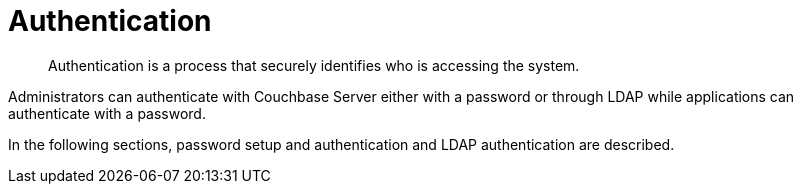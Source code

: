 = Authentication

[abstract]
Authentication is a process that securely identifies who is accessing the system.

Administrators can authenticate with Couchbase Server either with a password or through LDAP while applications can authenticate with a password.

In the following sections, password setup and authentication and LDAP authentication are described.
